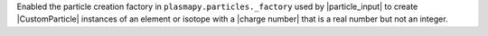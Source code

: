 Enabled the particle creation factory in
``plasmapy.particles._factory`` used by |particle_input| to create
|CustomParticle| instances of an element or isotope with a
|charge number| that is a real number but not an integer.
